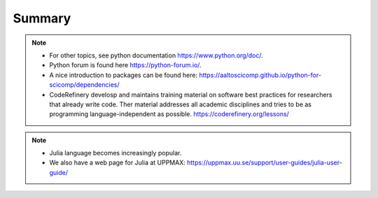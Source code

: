 Summary
==============

.. keypoints::

   - Use python from module system
   - Check for preinstalled packages
   - Try to install locally
     - Rackham: Pip or secondary conda
     - Bianca: conda and secondary wharf+(pip or conda)
   - Use isolated environment for projects requiring certain versions of Python and packages

.. note::

    - For other topics, see python documentation https://www.python.org/doc/. 
    - Python forum is found here https://python-forum.io/.
    - A nice introduction to packages can be found here: https://aaltoscicomp.github.io/python-for-scicomp/dependencies/
    - CodeRefinery develosp and maintains training material on software best practices for researchers that already write code. Ther material addresses all academic disciplines and tries to be as programming language-independent as possible. https://coderefinery.org/lessons/
    
.. note::
    
    - Julia language becomes increasingly popular.
    - We also have a web page for Julia at UPPMAX: https://uppmax.uu.se/support/user-guides/julia-user-guide/
    
    
